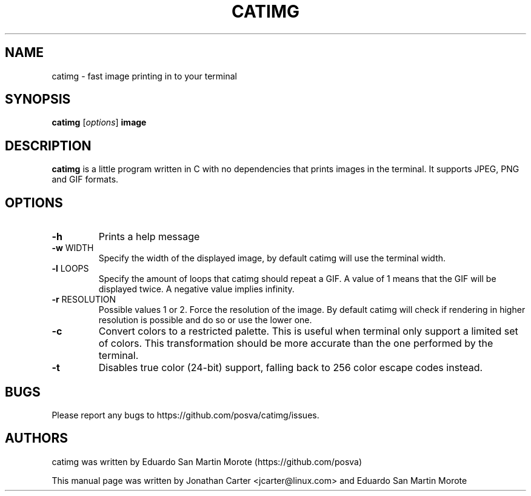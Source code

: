 .TH CATIMG "1" "January 2017" "catimg" "General Commands Manual"

.SH NAME
catimg \- fast image printing in to your terminal

.SH SYNOPSIS
.B catimg
[\fIoptions\fP]
\fBimage\fP

.SH DESCRIPTION
.B catimg
is a little program written in C with no dependencies that prints images in the terminal. It supports JPEG, PNG and GIF formats.

.SH OPTIONS
.TP
\fB\-h\fR
Prints a help message
.TP
\fB\-w\fR WIDTH
Specify the width of the displayed image, by default catimg will use the terminal width.
.TP
\fB\-l\fR LOOPS
Specify the amount of loops that catimg should repeat a GIF. A value of 1 means that the GIF will be displayed twice. A negative value implies infinity.
.TP
\fB\-r\fR RESOLUTION
Possible values 1 or 2. Force the resolution of the image. By default catimg will check if rendering in higher resolution is possible and do so or use the lower one.
.TP
\fB\-c\fR
Convert colors to a restricted palette. This is useful when terminal only support a limited set of colors. This transformation should be more accurate than the one performed by the terminal.
.TP
\fB\-t\fR
Disables true color (24-bit) support, falling back to 256 color escape codes instead.

.SH BUGS
Please report any bugs to https://github.com/posva/catimg/issues.

.SH AUTHORS
catimg was written by Eduardo San Martin Morote (https://github.com/posva)
.LP
This manual page was written by Jonathan Carter <jcarter@linux.com> and Eduardo San Martin Morote
